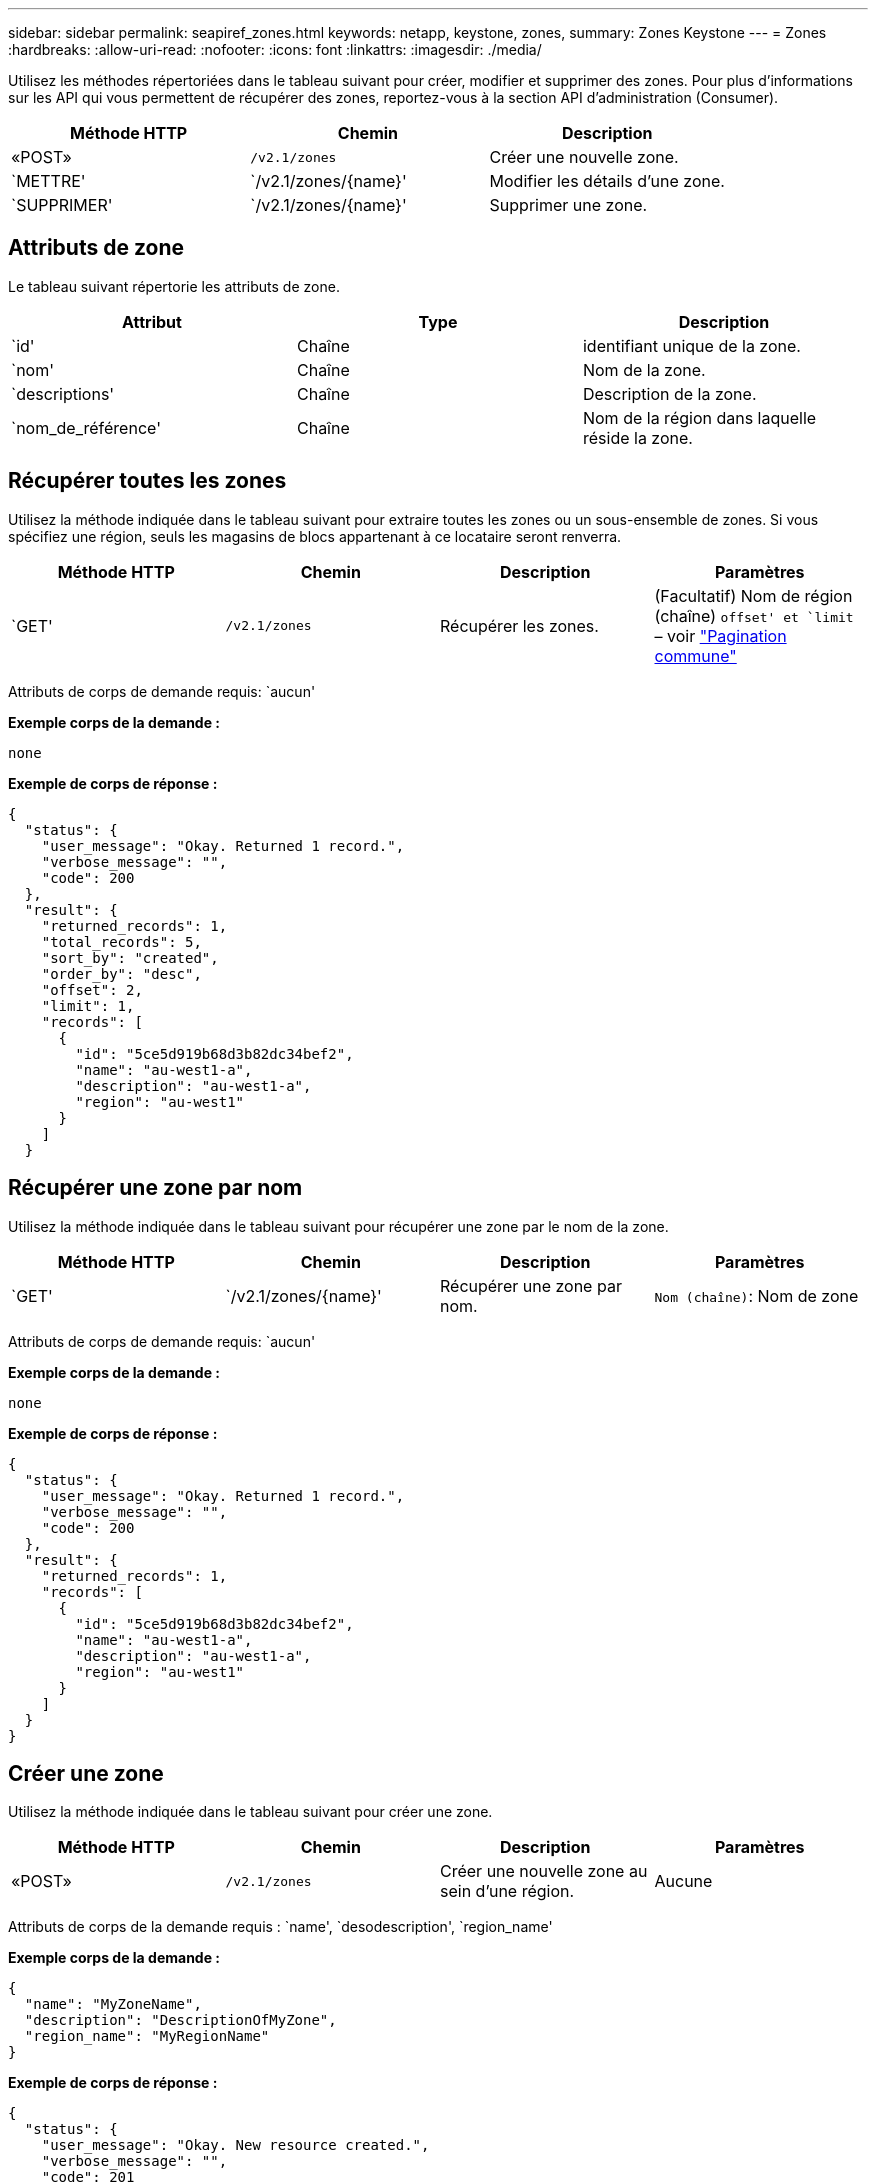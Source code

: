 ---
sidebar: sidebar 
permalink: seapiref_zones.html 
keywords: netapp, keystone, zones, 
summary: Zones Keystone 
---
= Zones
:hardbreaks:
:allow-uri-read: 
:nofooter: 
:icons: font
:linkattrs: 
:imagesdir: ./media/


[role="lead"]
Utilisez les méthodes répertoriées dans le tableau suivant pour créer, modifier et supprimer des zones. Pour plus d'informations sur les API qui vous permettent de récupérer des zones, reportez-vous à la section API d'administration (Consumer).

|===
| Méthode HTTP | Chemin | Description 


| «POST» | `/v2.1/zones` | Créer une nouvelle zone. 


| `METTRE' | `/v2.1/zones/{name}' | Modifier les détails d'une zone. 


| `SUPPRIMER' | `/v2.1/zones/{name}' | Supprimer une zone. 
|===


== Attributs de zone

Le tableau suivant répertorie les attributs de zone.

|===
| Attribut | Type | Description 


| `id' | Chaîne | identifiant unique de la zone. 


| `nom' | Chaîne | Nom de la zone. 


| `descriptions' | Chaîne | Description de la zone. 


| `nom_de_référence' | Chaîne | Nom de la région dans laquelle réside la zone. 
|===


== Récupérer toutes les zones

Utilisez la méthode indiquée dans le tableau suivant pour extraire toutes les zones ou un sous-ensemble de zones. Si vous spécifiez une région, seuls les magasins de blocs appartenant à ce locataire seront renverra.

|===
| Méthode HTTP | Chemin | Description | Paramètres 


| `GET' | `/v2.1/zones` | Récupérer les zones. | (Facultatif) Nom de région (chaîne) `offset' et `limit` – voir link:seapiref_netapp_service_engine_rest_apis.html#pagination>["Pagination commune"] 
|===
Attributs de corps de demande requis: `aucun'

*Exemple corps de la demande :*

....
none
....
*Exemple de corps de réponse :*

....
{
  "status": {
    "user_message": "Okay. Returned 1 record.",
    "verbose_message": "",
    "code": 200
  },
  "result": {
    "returned_records": 1,
    "total_records": 5,
    "sort_by": "created",
    "order_by": "desc",
    "offset": 2,
    "limit": 1,
    "records": [
      {
        "id": "5ce5d919b68d3b82dc34bef2",
        "name": "au-west1-a",
        "description": "au-west1-a",
        "region": "au-west1"
      }
    ]
  }
....


== Récupérer une zone par nom

Utilisez la méthode indiquée dans le tableau suivant pour récupérer une zone par le nom de la zone.

|===
| Méthode HTTP | Chemin | Description | Paramètres 


| `GET' | `/v2.1/zones/{name}' | Récupérer une zone par nom. | `Nom (chaîne)`: Nom de zone 
|===
Attributs de corps de demande requis: `aucun'

*Exemple corps de la demande :*

....
none
....
*Exemple de corps de réponse :*

....
{
  "status": {
    "user_message": "Okay. Returned 1 record.",
    "verbose_message": "",
    "code": 200
  },
  "result": {
    "returned_records": 1,
    "records": [
      {
        "id": "5ce5d919b68d3b82dc34bef2",
        "name": "au-west1-a",
        "description": "au-west1-a",
        "region": "au-west1"
      }
    ]
  }
}
....


== Créer une zone

Utilisez la méthode indiquée dans le tableau suivant pour créer une zone.

|===
| Méthode HTTP | Chemin | Description | Paramètres 


| «POST» | `/v2.1/zones` | Créer une nouvelle zone au sein d'une région. | Aucune 
|===
Attributs de corps de la demande requis : `name', `desodescription', `region_name'

*Exemple corps de la demande :*

....
{
  "name": "MyZoneName",
  "description": "DescriptionOfMyZone",
  "region_name": "MyRegionName"
}
....
*Exemple de corps de réponse :*

....
{
  "status": {
    "user_message": "Okay. New resource created.",
    "verbose_message": "",
    "code": 201
  },
  "result": {
    "total_records": 1,
    "records": [
      {
        "id": "5e61741c9b64790001fe9663",
        "name": "MyZoneName",
        "description": "DescriptionOfMyZone",
        "region": "MyRegionName"
      }
    ]
  }
}
....


== Modifier une zone

Utilisez la méthode indiquée dans le tableau suivant pour modifier une zone.

|===
| Méthode HTTP | Chemin | Description | Paramètres 


| `METTRE' | `/v2.1/zones{name}' | Modifier une zone identifiée par son nom. | `nom (chaîne)`: Nom de la zone. 
|===
Attributs de corps de demande requis: `aucun'

*Exemple corps de la demande :*

....
{
  "name": "MyZoneName",
  "description": "NewDescriptionOfMyZone"
}
....
*Exemple de corps de réponse :*

....
{
  "status": {
    "user_message": "Okay. Returned 1 record.",
    "verbose_message": "",
    "code": 200
  },
  "result": {
    "total_records": 1,
    "records": [
      {
        "id": "5e61741c9b64790001fe9663",
        "name": "MyZoneName",
        "description": "NewDescriptionOfMyZone",
        "region": "MyRegionName"
      }
    ]
  }
}
....


== Supprimer une zone

Utilisez la méthode indiquée dans le tableau suivant pour supprimer une zone.

|===
| Méthode HTTP | Chemin | Description | Paramètres 


| `SUPPRIMER' | `/v2.1/zones{name}' | Supprimez une seule zone identifiée par son nom. Toutes les ressources de stockage d'une zone doivent d'abord être supprimées. | `nom (chaîne)`: Nom de la zone. 
|===
Attributs de corps de demande requis: `aucun'

*Exemple corps de la demande :*

....
none
....
*Exemple de corps de réponse :*

Aucun contenu à retourner lors d'une suppression réussie.
